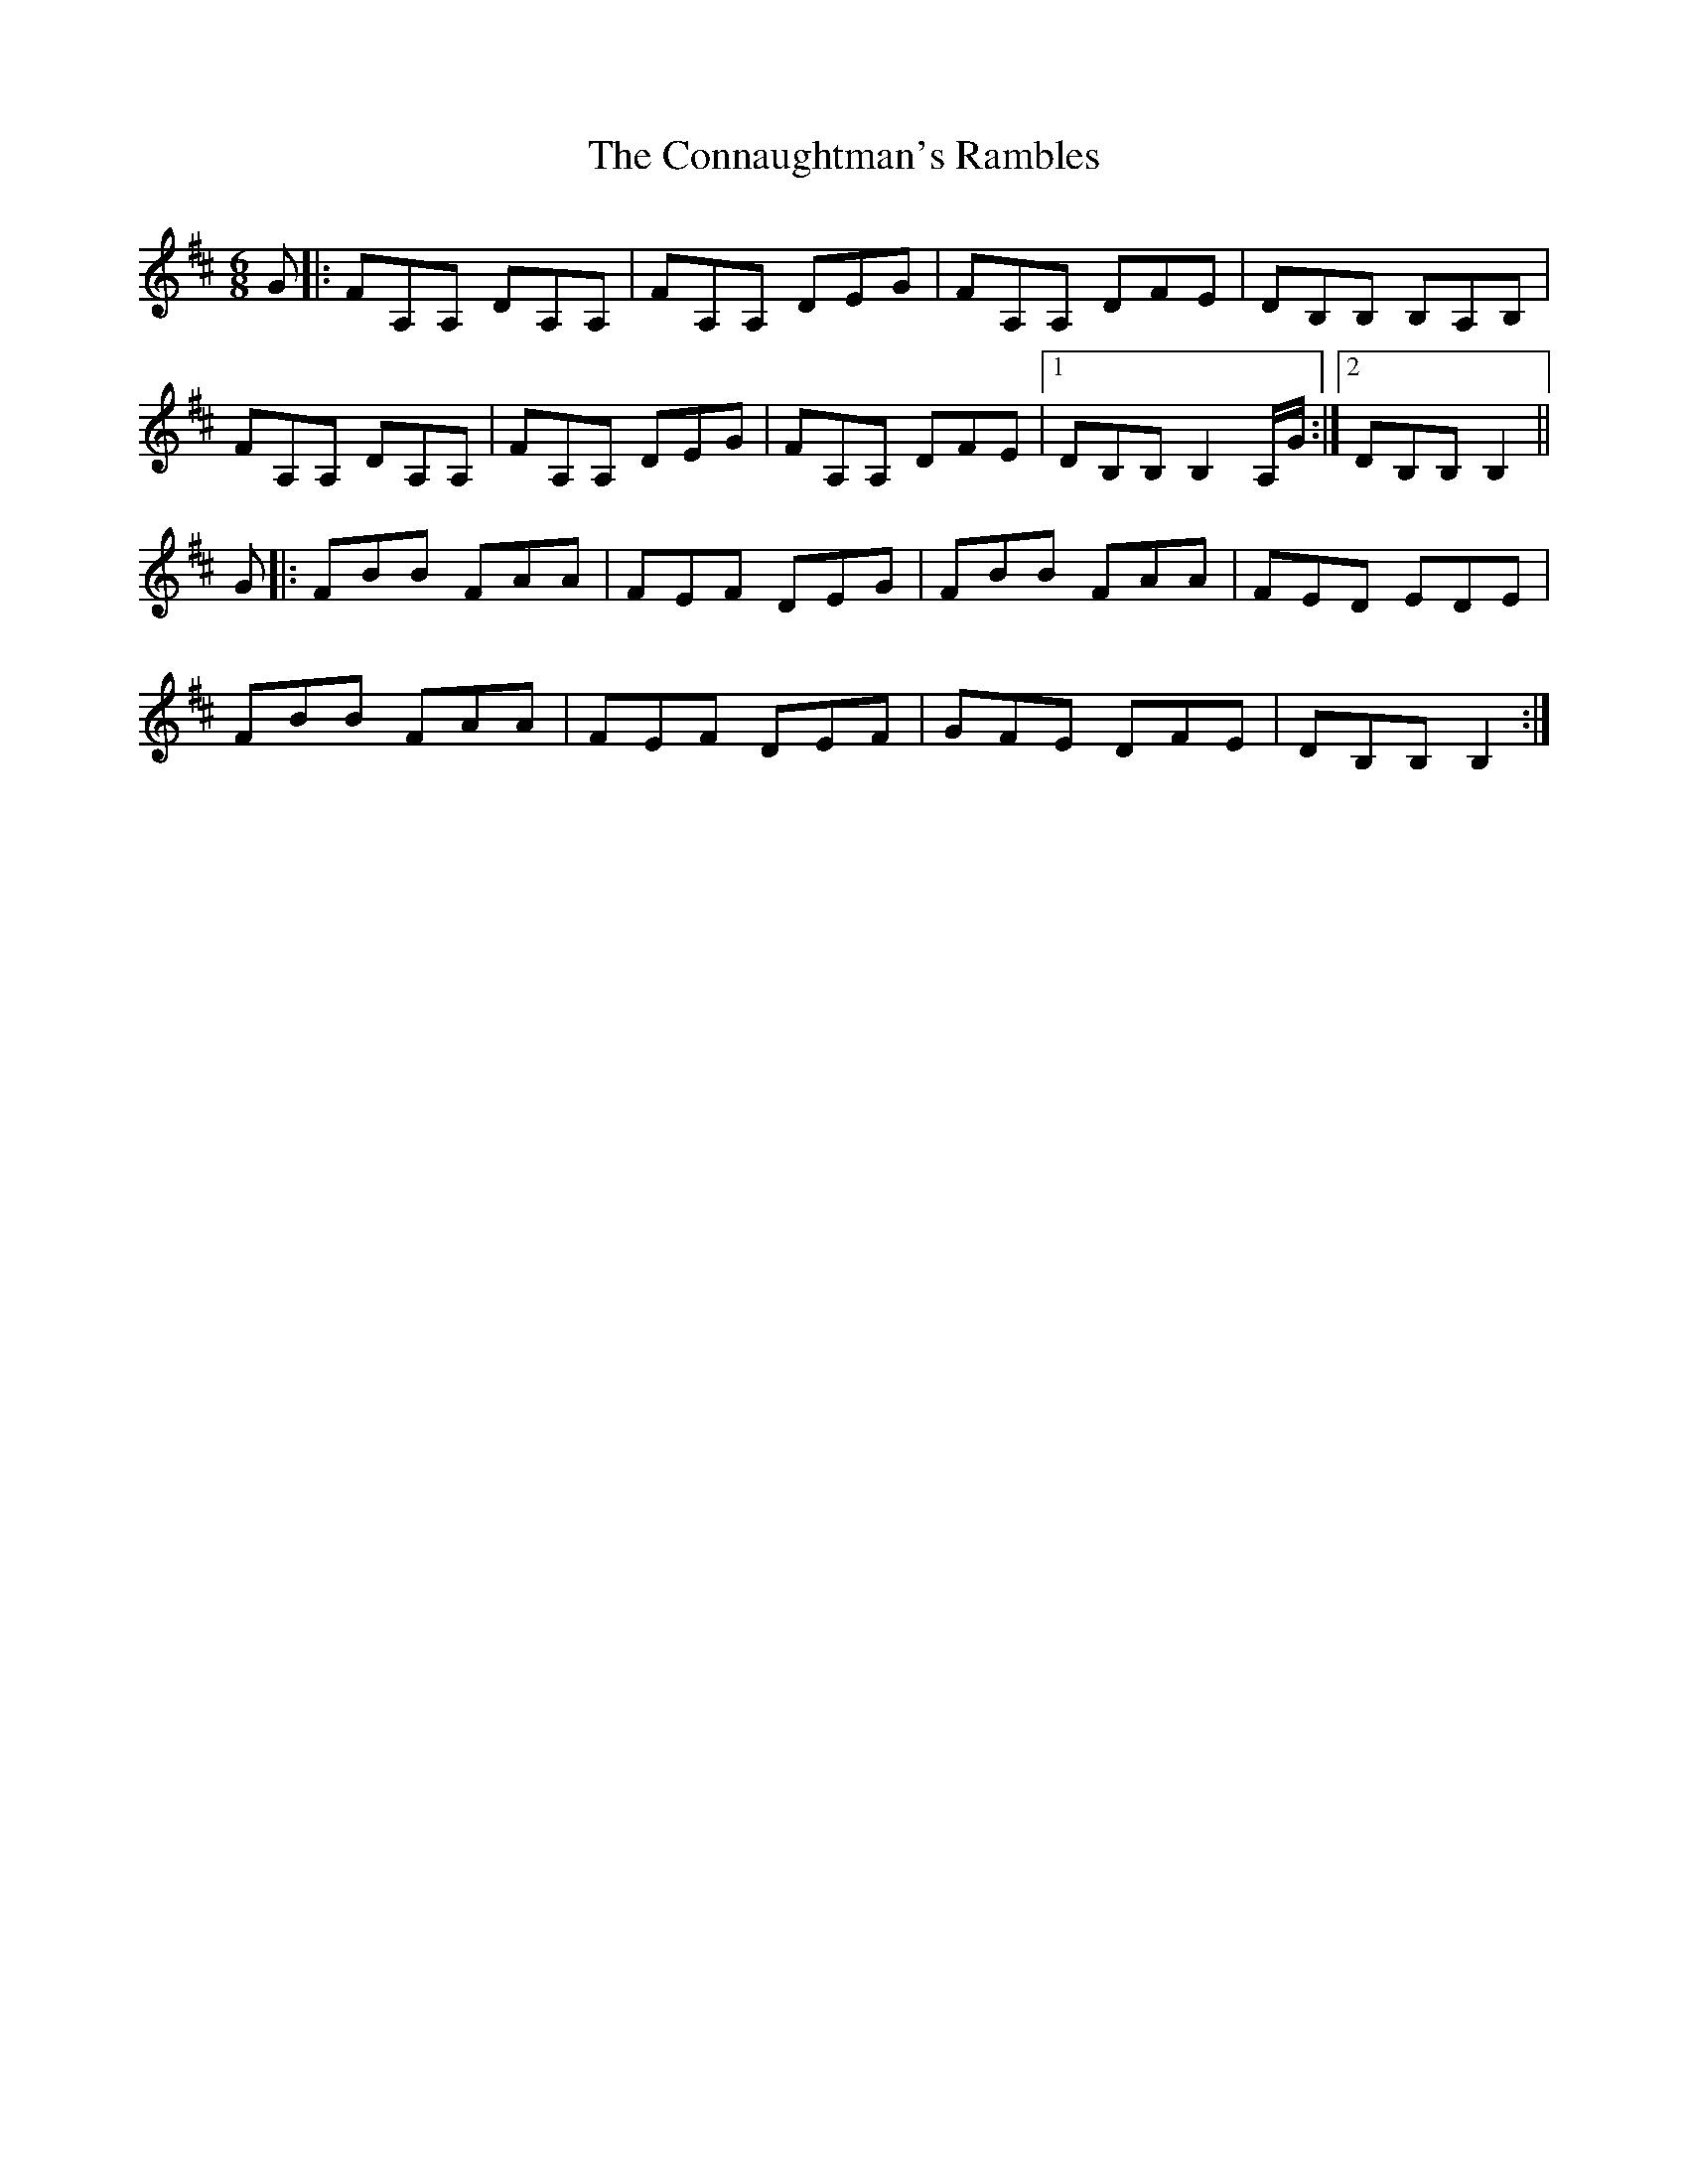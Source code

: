 X: 7996
T: Connaughtman's Rambles, The
R: jig
M: 6/8
K: Dmajor
G|:FA,A, DA,A,|FA,A, DEG|FA,A, DFE|DB,B, B,A,B,|
FA,A, DA,A,|FA,A, DEG|FA,A, DFE|1 DB,B, B,2A,/G/:|2 DB,B, B,2||
G|:FBB FAA|FEF DEG|FBB FAA|FED EDE|
FBB FAA|FEF DEF|GFE DFE|DB,B,B,2:|

